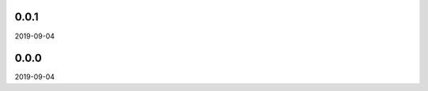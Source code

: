 ..


.. Keep the current version number on line number 5
0.0.1
=====

2019-09-04


0.0.0
=====

2019-09-04


.. EOF
